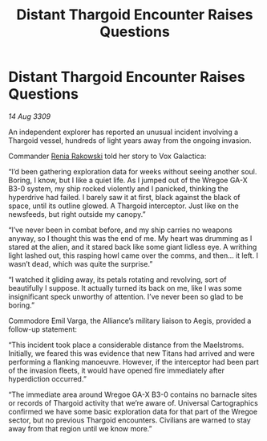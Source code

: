 :PROPERTIES:
:ID:       61ab7a07-4385-4bd9-9050-5ecb76d36a2d
:END:
#+title: Distant Thargoid Encounter Raises Questions
#+filetags: :Alliance:Thargoid:galnet:

* Distant Thargoid Encounter Raises Questions

/14 Aug 3309/

An independent explorer has reported an unusual incident involving a Thargoid vessel, hundreds of light years away from the ongoing invasion. 

Commander [[id:46f6ef7a-45dc-47ac-959f-f5643c3ed57e][Renia Rakowski]]  told her story to Vox Galactica: 

“I’d been gathering exploration data for weeks without seeing another soul. Boring, I know, but I like a quiet life. As I jumped out of the Wregoe GA-X B3-0 system, my ship rocked violently and I panicked, thinking the hyperdrive had failed. I barely saw it at first, black against the black of space, until its outline glowed. A Thargoid interceptor. Just like on the newsfeeds, but right outside my canopy.” 

“I’ve never been in combat before, and my ship carries no weapons anyway, so I thought this was the end of me. My heart was drumming as I stared at the alien, and it stared back like some giant lidless eye. A writhing light lashed out, this rasping howl came over the comms, and then… it left. I wasn’t dead, which was quite the surprise.” 

“I watched it gliding away, its petals rotating and revolving, sort of beautifully I suppose. It actually turned its back on me, like I was some insignificant speck unworthy of attention. I’ve never been so glad to be boring.” 

Commodore Emil Varga, the Alliance’s military liaison to Aegis, provided a follow-up statement: 

“This incident took place a considerable distance from the Maelstroms. Initially, we feared this was evidence that new Titans had arrived and were performing a flanking manoeuvre. However, if the interceptor had been part of the invasion fleets, it would have opened fire immediately after hyperdiction occurred.” 

“The immediate area around Wregoe GA-X B3-0 contains no barnacle sites or records of Thargoid activity that we’re aware of. Universal Cartographics confirmed we have some basic exploration data for that part of the Wregoe sector, but no previous Thargoid encounters. Civilians are warned to stay away from that region until we know more.”
